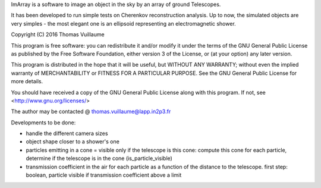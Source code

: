 ImArray is a software to image an object in the sky by an array of ground Telescopes.

It has been developed to run simple tests on Cherenkov reconstruction analysis.
Up to now, the simulated objects are very simples - the most elegant one is an ellipsoid representing an electromagnetic shower.

Copyright (C) 2016  Thomas Vuillaume

This program is free software: you can redistribute it and/or modify
it under the terms of the GNU General Public License as published by
the Free Software Foundation, either version 3 of the License, or
(at your option) any later version.

This program is distributed in the hope that it will be useful,
but WITHOUT ANY WARRANTY; without even the implied warranty of
MERCHANTABILITY or FITNESS FOR A PARTICULAR PURPOSE.  See the
GNU General Public License for more details.

You should have received a copy of the GNU General Public License
along with this program.  If not, see <http://www.gnu.org/licenses/>

The author may be contacted @
thomas.vuillaume@lapp.in2p3.fr




Developments to be done:

- handle the different camera sizes

- object shape closer to a shower's one

- particles emitting in a cone = visible only if the telescope is this cone: compute this cone for each particle, determine if the telescope is in the cone (is_particle_visible)

- transmission coefficient in the air for each particle as a function of the distance to the telescope. first step: boolean, particle visible if transmission coefficient above a limit